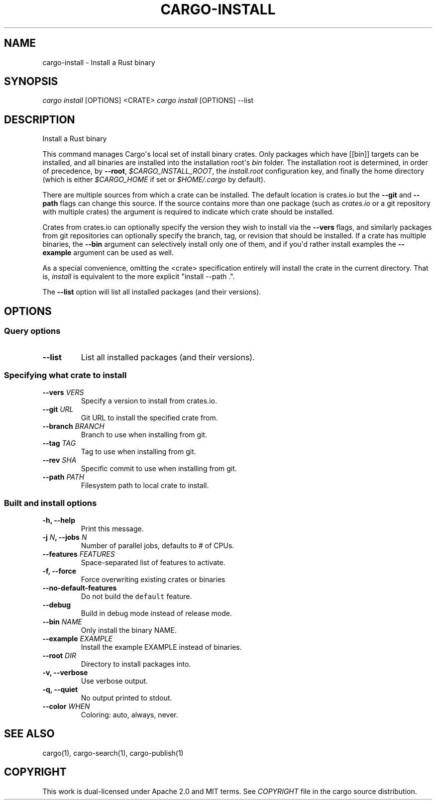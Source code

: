 .TH "CARGO\-INSTALL" "1" "May 2016" "The Rust package manager" "Cargo Manual"
.hy
.SH NAME
.PP
cargo\-install \- Install a Rust binary
.SH SYNOPSIS
.PP
\f[I]cargo install\f[] [OPTIONS] <CRATE> \f[I]cargo install\f[]
[OPTIONS] \-\-list
.SH DESCRIPTION
.PP
Install a Rust binary
.PP
This command manages Cargo\[aq]s local set of install binary crates.
Only packages which have [[bin]] targets can be installed, and all
binaries are installed into the installation root\[aq]s \f[I]bin\f[]
folder.
The installation root is determined, in order of precedence, by
\f[B]\-\-root\f[], \f[I]$CARGO_INSTALL_ROOT\f[], the
\f[I]install.root\f[] configuration key, and finally the home directory
(which is either \f[I]$CARGO_HOME\f[] if set or \f[I]$HOME/.cargo\f[] by
default).
.PP
There are multiple sources from which a crate can be installed.
The default location is crates.io but the \f[B]\-\-git\f[] and
\f[B]\-\-path\f[] flags can change this source.
If the source contains more than one package (such as \f[I]crates.io\f[]
or a git repository with multiple crates) the \f[B]\f[] argument is
required to indicate which crate should be installed.
.PP
Crates from crates.io can optionally specify the version they wish to
install via the \f[B]\-\-vers\f[] flags, and similarly packages from git
repositories can optionally specify the branch, tag, or revision that
should be installed.
If a crate has multiple binaries, the \f[B]\-\-bin\f[] argument can
selectively install only one of them, and if you\[aq]d rather install
examples the \f[B]\-\-example\f[] argument can be used as well.
.PP
As a special convenience, omitting the <crate> specification entirely
will install the crate in the current directory.
That is, \f[I]install\f[] is equivalent to the more explicit "install
\-\-path .".
.PP
The \f[B]\-\-list\f[] option will list all installed packages (and their
versions).
.SH OPTIONS
.SS Query options
.TP
.B \-\-list
List all installed packages (and their versions).
.RS
.RE
.SS Specifying what crate to install
.TP
.B \-\-vers \f[I]VERS\f[]
Specify a version to install from crates.io.
.RS
.RE
.TP
.B \-\-git \f[I]URL\f[]
Git URL to install the specified crate from.
.RS
.RE
.TP
.B \-\-branch \f[I]BRANCH\f[]
Branch to use when installing from git.
.RS
.RE
.TP
.B \-\-tag \f[I]TAG\f[]
Tag to use when installing from git.
.RS
.RE
.TP
.B \-\-rev \f[I]SHA\f[]
Specific commit to use when installing from git.
.RS
.RE
.TP
.B \-\-path \f[I]PATH\f[]
Filesystem path to local crate to install.
.RS
.RE
.SS Built and install options
.TP
.B \-h, \-\-help
Print this message.
.RS
.RE
.TP
.B \-j \f[I]N\f[], \-\-jobs \f[I]N\f[]
Number of parallel jobs, defaults to # of CPUs.
.RS
.RE
.TP
.B \-\-features \f[I]FEATURES\f[]
Space\-separated list of features to activate.
.RS
.RE
.TP
.B \-f, \-\-force
Force overwriting existing crates or binaries
.RS
.RE
.TP
.B \-\-no\-default\-features
Do not build the \f[C]default\f[] feature.
.RS
.RE
.TP
.B \-\-debug
Build in debug mode instead of release mode.
.RS
.RE
.TP
.B \-\-bin \f[I]NAME\f[]
Only install the binary NAME.
.RS
.RE
.TP
.B \-\-example \f[I]EXAMPLE\f[]
Install the example EXAMPLE instead of binaries.
.RS
.RE
.TP
.B \-\-root \f[I]DIR\f[]
Directory to install packages into.
.RS
.RE
.TP
.B \-v, \-\-verbose
Use verbose output.
.RS
.RE
.TP
.B \-q, \-\-quiet
No output printed to stdout.
.RS
.RE
.TP
.B \-\-color \f[I]WHEN\f[]
Coloring: auto, always, never.
.RS
.RE
.SH SEE ALSO
.PP
cargo(1), cargo\-search(1), cargo\-publish(1)
.SH COPYRIGHT
.PP
This work is dual\-licensed under Apache 2.0 and MIT terms.
See \f[I]COPYRIGHT\f[] file in the cargo source distribution.

